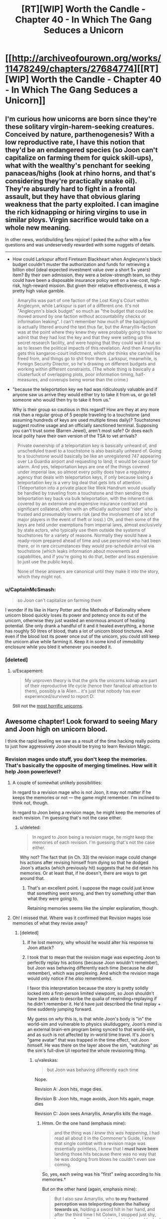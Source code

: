 #+TITLE: [RT][WIP] Worth the Candle - Chapter 40 - In Which The Gang Seduces a Unicorn

* [[http://archiveofourown.org/works/11478249/chapters/27684774][[RT][WIP] Worth the Candle - Chapter 40 - In Which The Gang Seduces a Unicorn]]
:PROPERTIES:
:Author: Mellow_Fellow_
:Score: 93
:DateUnix: 1506411758.0
:DateShort: 2017-Sep-26
:END:

** I'm curious how unicorns are born since they're these solitary virgin-harem-seeking creatures. Conceived by nature, parthenogenesis? With a low reproductive rate, I have this notion that they'd be an endangered species (so Joon can't capitalize on farming them for quick skill-ups), what with the wealthy's penchant for seeking panaceas/highs (look at rhino horns, and that's considering they're practically snake oil). They're absurdly hard to fight in a frontal assault, but they have that obvious glaring weakness that the party exploited. I can imagine the rich kidnapping or hiring virgins to use in similar ploys. Virgin sacrifice would take on a whole new meaning.

In other news, worldbuilding fans rejoice! I poked the author with a few questions and was undeservedly rewarded with some nuggets of details.

--------------

- How could Larkspur afford Fireteam Blackheart when Anglecynn's black budget couldn't muster the authorization and funds for retrieving a billion obol (ideal expected investment value over a short 5+ years) item? By their own admission, they were a below-strength team, so they could have been a disposable insurance policy sent on a low-cost, high-risk, high-reward mission. But given their relative effectiveness, it was a pretty high value gamble.

#+begin_quote
  Amaryllis was part of one faction of the Lost King's Court within Anglecynn, while Larkspur is part of a different one. It's not "Anglecynn's black budget" so much as "the budget that could be moved around by one faction without accountability checks or information leaking". I can't remember how much of the background is actually littered around the text thus far, but the Amaryllis-faction was at the point where they knew they were probably going to have to admit that they had lost the key and that they were setting up this secret research facility, and were hoping that they could wait it out so as to lessen the political impacts of this revelation. And then Amaryllis gets this kangaroo-court indictment, which she thinks she can/will be freed from, and things go to shit from there. Larkspur, meanwhile, is Foreign Security Director, so he's drawing on different budgets and working within different constraints. (The whole thing is basically a clusterfuck of overlapping plots, poor information timing, half-measures, and coverups being worse than the crime.)
#+end_quote

- "because the teleportation key we had was ridiculously valuable and if anyone saw us arrive they would either try to take it from us, or go tell someone who would then try to take it from us."

  Why is their group so cautious in this regard? How are they at any more risk than a regular group of 5 people traveling to a touchstone (and assuming hundreds of keys are used multiple times daily)? Touchstones suggest routine usage and an officially sanctioned terminal. Supposing you can't trust some (Barren Jewel), aren't most safe? Or does each local polity have their own version of the TSA to vet arrivals?

#+begin_quote
  Private ownership of a teleportation key is basically unheard of, and unscheduled travel to a touchstone is also basically unheard of. Going to a touchstone would basically be like an unregistered 747 appearing over La Guardia airport and requesting to land; it would be cause for alarm. And yes, teleportation keys are one of the things covered under imperial law, so almost every polity does have a regulatory agency that deals with teleportation keys, if only because losing a teleportation key is a very big deal that gets lots of attention. (Teleportation into a private place like Weik Handrum would usually be handled by traveling from a touchstone and then sending the teleportation key back via bulk teleportation, with the inherent risk covered by an extensive and expensive insurance contract and significant collateral, often with an officially authorized 'rider' who is trusted and presumably lowers risk (and the involvement of a lot of major players in the event of theft or loss).) Oh, and then some of the keys are held under exemptions from imperial laws, almost exclusively by state actors, who typically use them outside the systems of touchstones for a variety of reasons. Normally they would have a ready-room prepared ahead of time and use personnel who had been there, or in rare circumstances they would pre-schedule arrival via touchstone (which leaks information about movements and capabilities, and if you're going to do that, better and less expensive to just use the public keys).

  None of these answers are canonical until they make it into the story, which they might not.
#+end_quote
:PROPERTIES:
:Author: nytelios
:Score: 14
:DateUnix: 1506447130.0
:DateShort: 2017-Sep-26
:END:

*** u/CaptainMcSmash:
#+begin_quote
  so Joon can't capitalize on farming them
#+end_quote

I wonder if its like in Harry Potter and the Methods of Rationality where unicorn blood quickly loses its power and potency once its out of the unicorn, otherwise they just wasted an enormous amount of healing potential. She only drank a handful of it and it healed everything, a horse has roughly 50 litres of blood, thats a lot of unicorn blood tinctures. And even if the blood lost its power once out of the unicorn, you could still keep the unicorn alive while farming it. Keep it in some kind of immobility enclosure while you bled it whenever you needed it.
:PROPERTIES:
:Author: CaptainMcSmash
:Score: 7
:DateUnix: 1506466407.0
:DateShort: 2017-Sep-27
:END:


*** [deleted]
:PROPERTIES:
:Score: 8
:DateUnix: 1506450729.0
:DateShort: 2017-Sep-26
:END:

**** u/Escapement:
#+begin_quote
  My unproven theory is that the girls the unicorns kidnap are part of their reproductive life cycle (hence their fanatical attraction to them), possibly a la Alien... it's just that nobody has ever experienced/survived to report D:
#+end_quote

Still not the [[https://www.tor.com/2013/09/24/equoid/][most horrific unicorns]].
:PROPERTIES:
:Author: Escapement
:Score: 3
:DateUnix: 1506516095.0
:DateShort: 2017-Sep-27
:END:


** Awesome chapter! Look forward to seeing Mary and Joon high on unicorn blood.

I think the rapid leveling we saw as a result of the time hacking really points to just how aggressively Joon should be trying to learn Revision Magic.
:PROPERTIES:
:Author: chicken_fried_steak
:Score: 21
:DateUnix: 1506421563.0
:DateShort: 2017-Sep-26
:END:

*** Revision mages undo stuff, you don't keep the memories. That's basically the opposite of merging timelines. How will it help Joon powerlevel?
:PROPERTIES:
:Author: PM_ME_OS_DESIGN
:Score: 8
:DateUnix: 1506472671.0
:DateShort: 2017-Sep-27
:END:

**** A couple of somewhat unlikely possibilities:

In regard to a revision mage who is not Joon, it may not matter if he keeps the memories or not --- the game might remember. I'm inclined to think not, though.

In regard to Joon being a revision mage, he might keep the memories of each revision. I'm guessing that's not the case either.
:PROPERTIES:
:Author: renegadeduck
:Score: 5
:DateUnix: 1506478084.0
:DateShort: 2017-Sep-27
:END:

***** u/deleted:
#+begin_quote
  In regard to Joon being a revision mage, he might keep the memories of each revision. I'm guessing that's not the case either.
#+end_quote

Why not? The fact that (in Ch. 33) the revision mage could change his actions after revising himself from dying so that he dodged Joon's attacks (which previously hit) suggests that he did retain his memories. Or at least that, if he doesn't, there are ways to get around that.
:PROPERTIES:
:Score: 3
:DateUnix: 1506552112.0
:DateShort: 2017-Sep-28
:END:

****** That's an excellent point. I suppose the mage could just know that something went wrong, and then try something other than what they were going to.

Retaining memories seems like the simpler explanation, though.
:PROPERTIES:
:Author: renegadeduck
:Score: 3
:DateUnix: 1506559675.0
:DateShort: 2017-Sep-28
:END:


**** Oh! I missed that. Where was it confirmed that Revision mages lose memories of what they revise away?
:PROPERTIES:
:Author: chicken_fried_steak
:Score: 3
:DateUnix: 1506504267.0
:DateShort: 2017-Sep-27
:END:

***** [deleted]
:PROPERTIES:
:Score: 1
:DateUnix: 1506521781.0
:DateShort: 2017-Sep-27
:END:

****** If he lost memory, why whould he would alter his response to Joon attack?
:PROPERTIES:
:Author: valeskas
:Score: 3
:DateUnix: 1506537103.0
:DateShort: 2017-Sep-27
:END:


****** I took that to mean that the revision mage was expecting Joon to perfectly replay his actions (because Joon wouldn't remember), but Joon was behaving differently each time (because he /did/ remember), which was perplexing. And which the revision mage would only notice if he /also/ remembered.

I favor this interpretation because the story is pretty solidly locked into a first-person limited viewpoint, so Joon shouldn't have been able to describe the qualia of rewinding+replaying if he didn't remember it. He'd have just described the final replay + time suddenly jumping forward.

My guess on /why/ this is, is that while Joon's body is "in" the world-sim and vulnerable to physics skullduggery, Joon's /mind/ is an external brain-em program being synced to that world-sim, and as such is not affected by in-world time travel. It's Joon's "game avatar" that was trapped in the time effect, not Joon himself. He was there on the layer above the sim, "watching" as the sim's full-dive UI reported the whole revisioning thing.
:PROPERTIES:
:Author: derefr
:Score: 3
:DateUnix: 1506538375.0
:DateShort: 2017-Sep-27
:END:

******* u/valeskas:
#+begin_quote
  but Joon was behaving differently each time
#+end_quote

Nope.

Revision A: Joon hits, mage dies.

Revision B: Joon hits, mage avoids, Joon hits again, mage dies

Revision C: Joon sees Amaryllis, Amaryllis kills the mage.
:PROPERTIES:
:Author: valeskas
:Score: 3
:DateUnix: 1506540962.0
:DateShort: 2017-Sep-27
:END:

******** Hmm. On the one hand (emphasis mine):

#+begin_quote
  and the thing was /I knew this was happening/, I had read all about it in the Commoner's Guide, I knew that single combat with a revision mage was essentially pointless, I knew that I *must have been* landing those hits because there was no way that he was dodging from blows he couldn't even see coming.
#+end_quote

So, yes, each swing was his "first" swing according to his memories.†

But on the other hand (again, emphasis mine):

#+begin_quote
  But I also saw Amaryllis, who *to my fractured perception was teleporting down the hallway towards us*, holding a sword hilt in her hand, and after the third time I hit Colwin, I stopped just shy, because Amaryllis was right next to him and he had a sword sticking straight through his head.
#+end_quote

If Joon means "teleporting" as in once---from far away to very nearby---then that coheres with the above. But if he means "teleporting" as in a series of steps, then something more complex is going on.

My own (new) guess: the revision mage doesn't rewind time "all the way" to the same previous moment each time. Therefore, there are bits of memory left "at the beginning" of the fight that are scraps of the beginnings of each rewind that were not completely overwritten, which are experienced as the external world making discontinuous progress quite quickly around them as the revision mage repeatedly uses their power.

/If/ this is true, then I wonder if it's an inherent property of revision magic, or maybe of /imperfectly performed/ revision magic (i.e. revision magic not skill-levelled to 100; or revision magic done in a hurry under distracted conditions.) I would expect that one could "take 20" to do unopposed revision magic perfectly, neatly erasing back to the same keyframe each time.

† In this instance, Joon probably attacked with "the same" series of attacks each time, so the revision mage was doing what was essentially a tool-assisted speedrun of a deterministic fighting-game CPU opponent. But, given a little cleverness, and the "imperfect erasure implies an advancing temporal context outside the bubble" hypothesis above, Joon might be /able to/ counter with /different/ swings each time! This is sort of like the thing Harry did in HPMOR with the piece of paper and the Time-Turner---it's numbering your "self" given a context, and then changing your action depending on which "self" you turn out to be. In Joon's case, he could look at the world outside the bubble, do a quick heuristic "hash" of what's unique about it, and then strike based on an index of that hash into a mental table of possible attacks.
:PROPERTIES:
:Author: derefr
:Score: 2
:DateUnix: 1506542074.0
:DateShort: 2017-Sep-27
:END:

********* I think you're overthinking this. What happens, if you read the chapter:

1. Glove comes out, Amaryllis shoots Aumann, Joon hits Rev mage with paperweight.

2. Joon + Rev mage rewind, Joon does the same swing, Rev mage dodges.

3. Joon swings again (after having done the first swing) and hits.

4. Rev mage reverses that hit. Now to Joon's perception he has already swung once and missed and is on his second swing.

5. Joon does another swing, which misses.

6. After the third swing (which initially hit) has been reversed, enough time has passed for Amaryllis to reach the mage and stick him with the sword.

So at the start of each swing, Joon would have seen Amaryllis appear to teleport closer.

There are a few other things we can infer about Revision Magic from the text:

- It appears to be a targeted effect. Earlier in the same chapter Joon sees the gold mage send some bullets out to test for wards, which are then reversed back with Revision Magic. If Revision Magic was affecting the entire world, or even just a large area, he wouldn't see the bullets fly back in reverse. Nothing would have happened at all from his perspective. This happens several times in the chapter, for example:

#+begin_quote
  And then I was treated to the sight of those ball bearings reversing their motion and coming back to him as he rose up from the ground, with movements that made no sense unless physics were running in reverse. I dashed forward, sword drawn, none too hopeful about my chances, and brought the Anyblade down in the form of a two-handed greatsword that nearly clipped the ceiling, right as I saw the hole in Aumann's forehead fill in with flesh.
#+end_quote

- Revision Magic doesn't affect "time" at all; just causes "physics to run in reverse" within a target area/object/person. Everything suggests that this happens at the same speed as the original events, in the reverse direction. Could also explain why it can't reverse magic; magic essentially produces physical discontinuities, so the (physical) simulation would have undefined behaviour if it tried to get past those. The important takeaway is that revision takes time to happen, while the rest of the world continues as normal.
:PROPERTIES:
:Score: 5
:DateUnix: 1506550278.0
:DateShort: 2017-Sep-28
:END:


****** Can you quote/point to where exactly this happens? I can't find anything to support this in the chapter. Ctrl+F for "confus" finds

#+begin_quote
  The Anyblade hit him in the head and clanged off him, twisting in my hands. Aumann stared at me in confusion for just a second, then brushed the Anyblade with the back of his hand, sending it flying from my grip and through the wall, breaking several bones in my hand. Then he touched me and the world lurched sideways.
#+end_quote

This is Aumann, the gold mage (not the revision mage), just after he's been revised from dying to the first void rifle shot; there's several reasons he'd be confused. Joon is physically attacking him (pointless against a gold mage), and from his perspective Joon appeared out of nowhere.

However, as far as we can see, the text suggests that the revision mage /does/ retain memories of what he revises, because he dodges Joon's attacks after revising them away. Nothing suggests that Joon is somehow changing his attacks with each revision.
:PROPERTIES:
:Score: 1
:DateUnix: 1506550816.0
:DateShort: 2017-Sep-28
:END:


*** u/LordOfCatnip:
#+begin_quote
  Look forward to seeing Mary and Joon high on unicorn blood.
#+end_quote

So do I :)
:PROPERTIES:
:Author: LordOfCatnip
:Score: 5
:DateUnix: 1506428186.0
:DateShort: 2017-Sep-26
:END:


** This remains absolutely amazing. The way Joon thinks through the situation, running live-combat experimentation, is pretty fantastic.

[If the author reads this] - you should contemplate a scenario in which modeling the situation as a game gives the wrong answer, because that's how I'd fuck with my players if they started doing this too much.
:PROPERTIES:
:Author: narfanator
:Score: 11
:DateUnix: 1506451668.0
:DateShort: 2017-Sep-26
:END:


** He picked up music pretty easily. What other skills can he develop?

- Woodworking: Grab a knife and get to whittling. Or, build a simple table.
- Smithing: Pretty similar to woodworking. He can probably get started with a hammer and some scrap metal.
- Livestock: Get a goat and take care of it.
- Language: Get one of his party to teach him another language.
- Spirit: Get some pom poms and start shaking. Or maybe give a rousing speach before they head off to battle? Hell, he might get it from something he does while high on unicorn juice.
- Shotguns: Get a shotgun and start shooting things.
- Wards: Grak might be willing to teach him something, but it sounds like it might take too much work to get started (building a wand is hard).
- Essentialism: What is it?

I suppose it's possible that he picked up some of this stuff off screen.

--------------

*Edit:* [[/u/nytelios]] pointed out that that he can't actually read the greyed-out skills, so pursuing these things isn't all that obvious to Joon.
:PROPERTIES:
:Author: renegadeduck
:Score: 8
:DateUnix: 1506422263.0
:DateShort: 2017-Sep-26
:END:

*** u/Noumero:
#+begin_quote
  Essentialism: What is it?
#+end_quote

I think it's programming.

In reality, essentialism is, [[https://en.wikipedia.org/wiki/Essentialism][as Wikipedia is kind to note]], a philosophical concept which suggests that "every entity has a set of attributes that are necessary to its identity and function". Essentialism as a game skill would be, then, about manipulating fundamental properties of things. Since our primary hypothesis is that Aerb is a simulation, it stands to reason that fundamental properties of things are defined by programming code; this skill is used to manipulate it.

Perhaps on higher levels it would allow Juniper to hack into the root account of the computer simulating Aerb.

*Edit:* Or perhaps it would be read-only. I.e., it would allow Juniper to read the code, gathering objectively true and complete information about his surroundings, but not edit anything.

(Of course, it could just be "metamagic", i.e. the practice of creating magics such as blood/bone/velocity/flower ones. Would be less SoD-breaking, and fit the theme of everything technically being latent magic. Would be much less exciting.)

(Or maybe it's just to argue philosophy really good.)
:PROPERTIES:
:Author: Noumero
:Score: 15
:DateUnix: 1506432205.0
:DateShort: 2017-Sep-26
:END:

**** My guess is soul magic (unless Spirit is). It's the likeliest candidate based on what we know of essentialism, blueprint theory and the fact that the quest prompt confirmed that Joon has access to soul magic.
:PROPERTIES:
:Author: nytelios
:Score: 12
:DateUnix: 1506442199.0
:DateShort: 2017-Sep-26
:END:

***** I think Spirit is a much more likely candidate for soul magic than Essentialism. All else equal, Essentialism doesn't have any strong connections to manipulation of /human/ essence in particular. Or do you think that Spirit is likely to be responsible for something else?
:PROPERTIES:
:Author: Noumero
:Score: 4
:DateUnix: 1506454903.0
:DateShort: 2017-Sep-26
:END:

****** It doesn't say “Spirit Magic,” unlike all the other magics. It doesn't say “Essentialist Magic” either, though.

Given the other items under luck, I'm pretty sure Spirit is basically cheerleading. (Think high school spirit days.)
:PROPERTIES:
:Author: renegadeduck
:Score: 3
:DateUnix: 1506458352.0
:DateShort: 2017-Sep-27
:END:

******* Hm, you have a point. I can come up with some variants of soul magic that would naturally primarily rely on luck, but it's not very likely a priori.

On the other hand, I'm not sure how Juniper still didn't unlock Spirit, if it's a skill for manipulating one's attitude or something. He already engaged in self-control on multiple occasions, and most other skills made themselves known basically at the drop of a hat.
:PROPERTIES:
:Author: Noumero
:Score: 3
:DateUnix: 1506460057.0
:DateShort: 2017-Sep-27
:END:

******** I don't think it's self control --- it's the ra ra thing. I also suspect that it has to involve another person, like romance or flattery.

So, if he started cheering on Fenn or doing team building games or something then he might unlock it.
:PROPERTIES:
:Author: renegadeduck
:Score: 1
:DateUnix: 1506477918.0
:DateShort: 2017-Sep-27
:END:

********* Yes, but I'm pretty sure Juniper already made actions sufficiently similar to this for the skill to be unlocked. As example, some of his interactions with Fenn in chapters [[https://archiveofourown.org/works/11478249/chapters/26963748][26]] and [[https://archiveofourown.org/works/11478249/chapters/27276375][31]] were basically him trying to cheer her up; chapters [[https://archiveofourown.org/works/11478249/chapters/27276375][31]] and [[https://archiveofourown.org/works/11478249/chapters/27427902][35]] contain some very small (but not too small) attempts at team-building.

Do you remember what it took to unlock Intimidation? Spirit would need to be ridiculously specific in order to still not be unlocked, since such skills seem to unlock from Juniper doing anything even remotely similar to what they're about.
:PROPERTIES:
:Author: Noumero
:Score: 3
:DateUnix: 1506512481.0
:DateShort: 2017-Sep-27
:END:


*** Joon can't see what we see. He'd have to grope around blindly testing random specializations out of the myriad in the D&Dverse, without any guarantee that he's using the proper approach (recall gem magic).
:PROPERTIES:
:Author: nytelios
:Score: 8
:DateUnix: 1506442925.0
:DateShort: 2017-Sep-26
:END:

**** Oh, you're correct: “Thirty-six skills were still greyed out, their names just on the other side of readable no matter how hard I squinted at them.” (From [[http://archiveofourown.org/works/11478249/chapters/25816869][chapter 2]].)

[[/u/cthulhuraejepsen]] I'm curious, what's your reasoning for making the skills visible to us? Or were they not supposed to be visible? (This is a pretty awesome story, BTW!)
:PROPERTIES:
:Author: renegadeduck
:Score: 5
:DateUnix: 1506458084.0
:DateShort: 2017-Sep-27
:END:

***** Mostly just an Easter egg. I've been considering removing them entirely as more trouble than they're worth.
:PROPERTIES:
:Author: cthulhuraejepsen
:Score: 4
:DateUnix: 1506458343.0
:DateShort: 2017-Sep-27
:END:

****** Cool. If you want to keep them but make them less legible you could add something like =text-shadow: 0 0 10px #e3e3e3;= to =#workskin b.grey=.
:PROPERTIES:
:Author: renegadeduck
:Score: 2
:DateUnix: 1506477816.0
:DateShort: 2017-Sep-27
:END:


**** u/derefr:
#+begin_quote
  grope around blindly
#+end_quote

Sounds like the type of thing you could solve with library magic.
:PROPERTIES:
:Author: derefr
:Score: 1
:DateUnix: 1506554441.0
:DateShort: 2017-Sep-28
:END:


*** where did you get these skills from?
:PROPERTIES:
:Author: PanickedApricott
:Score: 1
:DateUnix: 1506466666.0
:DateShort: 2017-Sep-27
:END:

**** You can see them whenever there's a character sheet. For example, at the end of [[http://archiveofourown.org/works/11478249/chapters/25740126][chapter 1]]. You may have to select the character sheet or look at the HTML to read them, though.
:PROPERTIES:
:Author: renegadeduck
:Score: 2
:DateUnix: 1506477549.0
:DateShort: 2017-Sep-27
:END:

***** thank you.
:PROPERTIES:
:Author: PanickedApricott
:Score: 1
:DateUnix: 1506479154.0
:DateShort: 2017-Sep-27
:END:


** This just made me think, does friendly fire reward xp? How 'real' does combat need to be? I'm sure there are revision mages out there that sadists or psychopaths hire, Joon could hire a revision mage to be his punching bag and power level all the combat skills quickly and easily.
:PROPERTIES:
:Author: CaptainMcSmash
:Score: 10
:DateUnix: 1506416852.0
:DateShort: 2017-Sep-26
:END:


** u/Laborbuch:
#+begin_quote
  I braced for the level up, but it didn't come, and I felt my heart sink at that.
#+end_quote

This is worrying in its wireheading implications speculated upon by commenters at previous chapters.
:PROPERTIES:
:Author: Laborbuch
:Score: 9
:DateUnix: 1506433202.0
:DateShort: 2017-Sep-26
:END:


** [deleted]
:PROPERTIES:
:Score: 3
:DateUnix: 1506477345.0
:DateShort: 2017-Sep-27
:END:

*** I forgot it. I actually woke up in the middle of the night to go to the bathroom and thought, "wait did I forget the defeated message?" but then forgot about it when I woke up for real. Will fix when I get home.

Edit: Fixed, thanks!
:PROPERTIES:
:Author: cthulhuraejepsen
:Score: 11
:DateUnix: 1506477658.0
:DateShort: 2017-Sep-27
:END:


*** Uh oh.
:PROPERTIES:
:Author: renegadeduck
:Score: 2
:DateUnix: 1506478164.0
:DateShort: 2017-Sep-27
:END:

**** [deleted]
:PROPERTIES:
:Score: 3
:DateUnix: 1506478944.0
:DateShort: 2017-Sep-27
:END:

***** He could still change his mind. 😬😱
:PROPERTIES:
:Author: renegadeduck
:Score: 0
:DateUnix: 1506479215.0
:DateShort: 2017-Sep-27
:END:


** i dunno if this has been asked and or answered before - but has the reason for not saying 'zombie' been clarified yet and i just missed it?

an odd thing to be bugged by lol
:PROPERTIES:
:Author: therealflinchy
:Score: 3
:DateUnix: 1506565944.0
:DateShort: 2017-Sep-28
:END:

*** It's on my personal list of "Things that are not intended to be [[http://tvtropes.org/pmwiki/pmwiki.php/Main/NoodleIncident][Noodle Incidents]]", which I refer to from time to time to make sure that I don't open a parentheses that doesn't get closed later on. That's the most I can give you though.
:PROPERTIES:
:Author: cthulhuraejepsen
:Score: 3
:DateUnix: 1506569955.0
:DateShort: 2017-Sep-28
:END:

**** Sweet thanks for the clarification - just going by how you write it seemed like you wouldn't be the type to leave things like that hanging, and you seem to keep a good balance of exposition/world building and actual stuff, so can't fit much more in hah

Love your work!
:PROPERTIES:
:Author: therealflinchy
:Score: 2
:DateUnix: 1506570251.0
:DateShort: 2017-Sep-28
:END:


*** Nope
:PROPERTIES:
:Author: nytelios
:Score: 1
:DateUnix: 1506567256.0
:DateShort: 2017-Sep-28
:END:

**** :(
:PROPERTIES:
:Author: therealflinchy
:Score: 1
:DateUnix: 1506569149.0
:DateShort: 2017-Sep-28
:END:


** Not sure if deliberate, but the /very/ first thing that comes to mind is [[http://alexanderlozada.com/iasip/?VGhlIEdhbmcgU2VkdWNlcyBhIFVuaWNvcm4=][It's always Sunny]].

More on topic, I am really enjoying this series and the world-building.
:PROPERTIES:
:Author: duffmancd
:Score: 4
:DateUnix: 1506420112.0
:DateShort: 2017-Sep-26
:END:

*** To be clear "In Which the Gang Seduces a Unicorn" is not the actual chapter title, but when the chapter was posted it didn't have one, because I forgot (which I do on occasion).

I almost /did/ take the title of this post as the actual chapter title, because I thought it was hilarious, but settled on "The Feminine Mystique", which is the title of the book largely responsible for sparking second-wave feminism.
:PROPERTIES:
:Author: cthulhuraejepsen
:Score: 13
:DateUnix: 1506445335.0
:DateShort: 2017-Sep-26
:END:


** Typos, [[/u/cthulhuraejepsen]]

only if +I+ my attention

where it runs me straight through instead (of) just dying

supported by the lock Amaryllis and her immobility plate had around (its) neck
:PROPERTIES:
:Author: nytelios
:Score: 2
:DateUnix: 1506475749.0
:DateShort: 2017-Sep-27
:END:

*** Fixed all those, thanks!
:PROPERTIES:
:Author: cthulhuraejepsen
:Score: 1
:DateUnix: 1506483067.0
:DateShort: 2017-Sep-27
:END:


** Amazing, the unicorn was broken but thanks to that joon became even more broken
:PROPERTIES:
:Author: MaddoScientisto
:Score: 4
:DateUnix: 1506428423.0
:DateShort: 2017-Sep-26
:END:

*** [deleted]
:PROPERTIES:
:Score: 10
:DateUnix: 1506431227.0
:DateShort: 2017-Sep-26
:END:

**** Yeah. I'd say a higher-level Joon should start farming Unicorns after stat-heavy level ups, but the way they took this one out seemed pretty unique and non-repeatable. But, now he knows what's up with them, and the next time they'll all be higher level...
:PROPERTIES:
:Author: narfanator
:Score: 3
:DateUnix: 1506451418.0
:DateShort: 2017-Sep-26
:END:


** Seems like the next chapter will have pancakes.
:PROPERTIES:
:Author: Kuratius
:Score: 3
:DateUnix: 1506419681.0
:DateShort: 2017-Sep-26
:END:

*** Is that a meme here as well?
:PROPERTIES:
:Author: Roxaryz
:Score: 4
:DateUnix: 1506426017.0
:DateShort: 2017-Sep-26
:END:

**** It's not a known meme here.

For those who don't know, it refers to a [[https://www.reddit.com/r/HFY/comments/27ujw5/oc_pancakes_nsfw/][story]] originally posted to [[/r/HFY]] which resulted in pancakes being a reference to sex like coffee is in sitcoms.
:PROPERTIES:
:Author: xamueljones
:Score: 10
:DateUnix: 1506436381.0
:DateShort: 2017-Sep-26
:END:


**** [deleted]
:PROPERTIES:
:Score: 3
:DateUnix: 1506427973.0
:DateShort: 2017-Sep-26
:END:

***** Is it [[http://knowyourmeme.com/photos/1084149-4chan][this]]?
:PROPERTIES:
:Score: 1
:DateUnix: 1506430391.0
:DateShort: 2017-Sep-26
:END:


** [deleted]
:PROPERTIES:
:Score: 1
:DateUnix: 1506451077.0
:DateShort: 2017-Sep-26
:END:

*** The armor is immovable not invulnerable. Its ability to resist damage when locked comes from its ability to hold each molecule of the armor in place. Now, the immovable rod, which this is based on, should really be called the very hard to move rod, because you can move it with a strength check of 30, or a natural 20 plus 30 STR (this is very high for normal D&D play). However that is to move the entire armor. To move a much smaller point section of armor, say a few grams of metal, would take much lower strength (or in physics terms, total force applied).

It's similar to how a bullet and a fist have roughly the same kinetic energy (ballparked) but a bullet has far far greater penetrating power.

(I will confess to not actually having run the physics for this, if someone else wants to, and the show that I'm wrong about relative force of an arrow and a unicorn, or at least the assumptions you'd need, let me know.)

(On mobile, apologies.)
:PROPERTIES:
:Author: cthulhuraejepsen
:Score: 10
:DateUnix: 1506454654.0
:DateShort: 2017-Sep-26
:END:

**** [deleted]
:PROPERTIES:
:Score: 3
:DateUnix: 1506460541.0
:DateShort: 2017-Sep-27
:END:

***** 50 m/s is pretty close to the right speed for an arrow, so you'll note that if an arrow takes .1 seconds to stop, it travels about 2.5 meters (uniform deceleration) while stopping.

To recalculate, I'll note that for these sort of situations with unknown timescales, it is generally best to use an energy-based analysis, and... if the arrow got its energy from being pushed by a force of 0-linearly-to-450N through 1m, then a force of 4500N (1000 lbs) would stop it in .05m (We hope the dents can be beat back out!)

So unless the immobility plate affords the entirety of the protection to the point of impact, rather than having volumetrically distributed immobility, it won't do much better against arrows than

Also note that 1000 pounds is roughly (order-of-magnitude) what you're going to need to push a 1/2" diameter point through 2mm thick mild steel (calculation omitted due to obscene number of assumptions) AND that 1000 lbs over the area of a 1/2" diameter arrowshaft is about 5000 PSI - about the compressive strength of strong woods. (At which point the the shaft splinters into little bits, mostly decoupling the weight of the arrow-shaft from the collision, and so decreasing the energy available for armor-peircing by a factor of three or so)

This is, of course, probably why the armor in question was about 2mm thick: any armor good enough that it'll block everything but a dead-on shot is good enough. (Incidentally, it looks like arrows are going to follow a linear-square rule: an arrow twice as big takes twice as much force to push through, but is four times as strong. Followed by an application of the square-cube law for drawing arrows, this will show why giants don't bother with armor when fighting other giants, while gnomish warfare mostly involves holding the enemy down while drilling holes - when the field is too muddy for the the sterotypical seige and explosive weaponry.)
:PROPERTIES:
:Author: BoilingLeadBath
:Score: 5
:DateUnix: 1506469697.0
:DateShort: 2017-Sep-27
:END:


** Oh, jeez. I hope the "prude who for some reason won't have no-strings-attached sex with a person they are attracted to but then get drugged/magiced/hit on the head so they get super horny and do it consequence-free" trope gets subverted.
:PROPERTIES:
:Author: awesomeideas
:Score: 1
:DateUnix: 1506633301.0
:DateShort: 2017-Sep-29
:END:


** Something about the descriptive language in this chapter makes me feel that [[/u/cthulhuraejepsen]] recently attempted to do the quest in FFXV that involves killing Duplicorns for a Sturdy Helixhorn drop.
:PROPERTIES:
:Author: derefr
:Score: 1
:DateUnix: 1506633960.0
:DateShort: 2017-Sep-29
:END:
